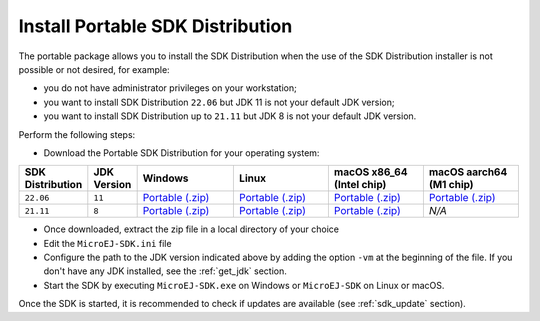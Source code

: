 .. _sdk_installation_portable:

Install Portable SDK Distribution 
=================================

The portable package allows you to install the SDK Distribution when the use of the SDK Distribution installer is not possible or not desired, for example:

- you do not have administrator privileges on your workstation;
- you want to install SDK Distribution ``22.06`` but JDK 11 is not your default JDK version;
- you want to install SDK Distribution up to ``21.11`` but JDK 8 is not your default JDK version.

Perform the following steps:

- Download the Portable SDK Distribution for your operating system:

.. list-table::
   :widths: 10 5 30 30 30 30

   * - **SDK Distribution**
     - **JDK Version**
     - **Windows**
     - **Linux**
     - **macOS x86_64 (Intel chip)**
     - **macOS aarch64 (M1 chip)**
   * - ``22.06``
     - ``11``
     - `Portable (.zip) <https://repository.microej.com/packages/SDK/22.06/zip/microej-sdk-22.06-win_x86_64.zip>`__
     - `Portable (.zip) <https://repository.microej.com/packages/SDK/22.06/zip/microej-sdk-22.06-linux_x86_64.zip>`__
     - `Portable (.zip) <https://repository.microej.com/packages/SDK/22.06/zip/microej-sdk-22.06-macosx_x86_64.zip>`__
     - `Portable  (.zip) <https://repository.microej.com/packages/SDK/22.06/zip/microej-sdk-22.06-macosx_aarch64.zip>`__
   * - ``21.11``
     - ``8``
     - `Portable (.zip) <https://repository.microej.com/packages/SDK/21.11/zip/microej-sdk-21.11-win_x86_64.zip>`__
     - `Portable (.zip) <https://repository.microej.com/packages/SDK/21.11/zip/microej-sdk-21.11-linux_x86_64.zip>`__
     - `Portable (.zip) <https://repository.microej.com/packages/SDK/21.11/zip/microej-sdk-21.11-macosx_x86_64.zip>`__
     - `N/A`

- Once downloaded, extract the zip file in a local directory of your choice
- Edit the ``MicroEJ-SDK.ini`` file
- Configure the path to the JDK version indicated above by adding the option ``-vm`` at the beginning of the file.
  If you don't have any JDK installed, see the :ref:`get_jdk` section.

  .. code-block::
     :emphasize-lines: 1,2
     
      -vm
      [path_to_jdk]/bin
      -startup
      plugins/org.eclipse.equinox.launcher_1.6.400.v20210924-0641.jar
      ...

   
- Start the SDK by executing ``MicroEJ-SDK.exe`` on Windows or ``MicroEJ-SDK`` on Linux or macOS.

Once the SDK is started, it is recommended to check if updates are available (see :ref:`sdk_update` section).

..
   | Copyright 2021-2022, MicroEJ Corp. Content in this space is free 
   for read and redistribute. Except if otherwise stated, modification 
   is subject to MicroEJ Corp prior approval.
   | MicroEJ is a trademark of MicroEJ Corp. All other trademarks and 
   copyrights are the property of their respective owners.
